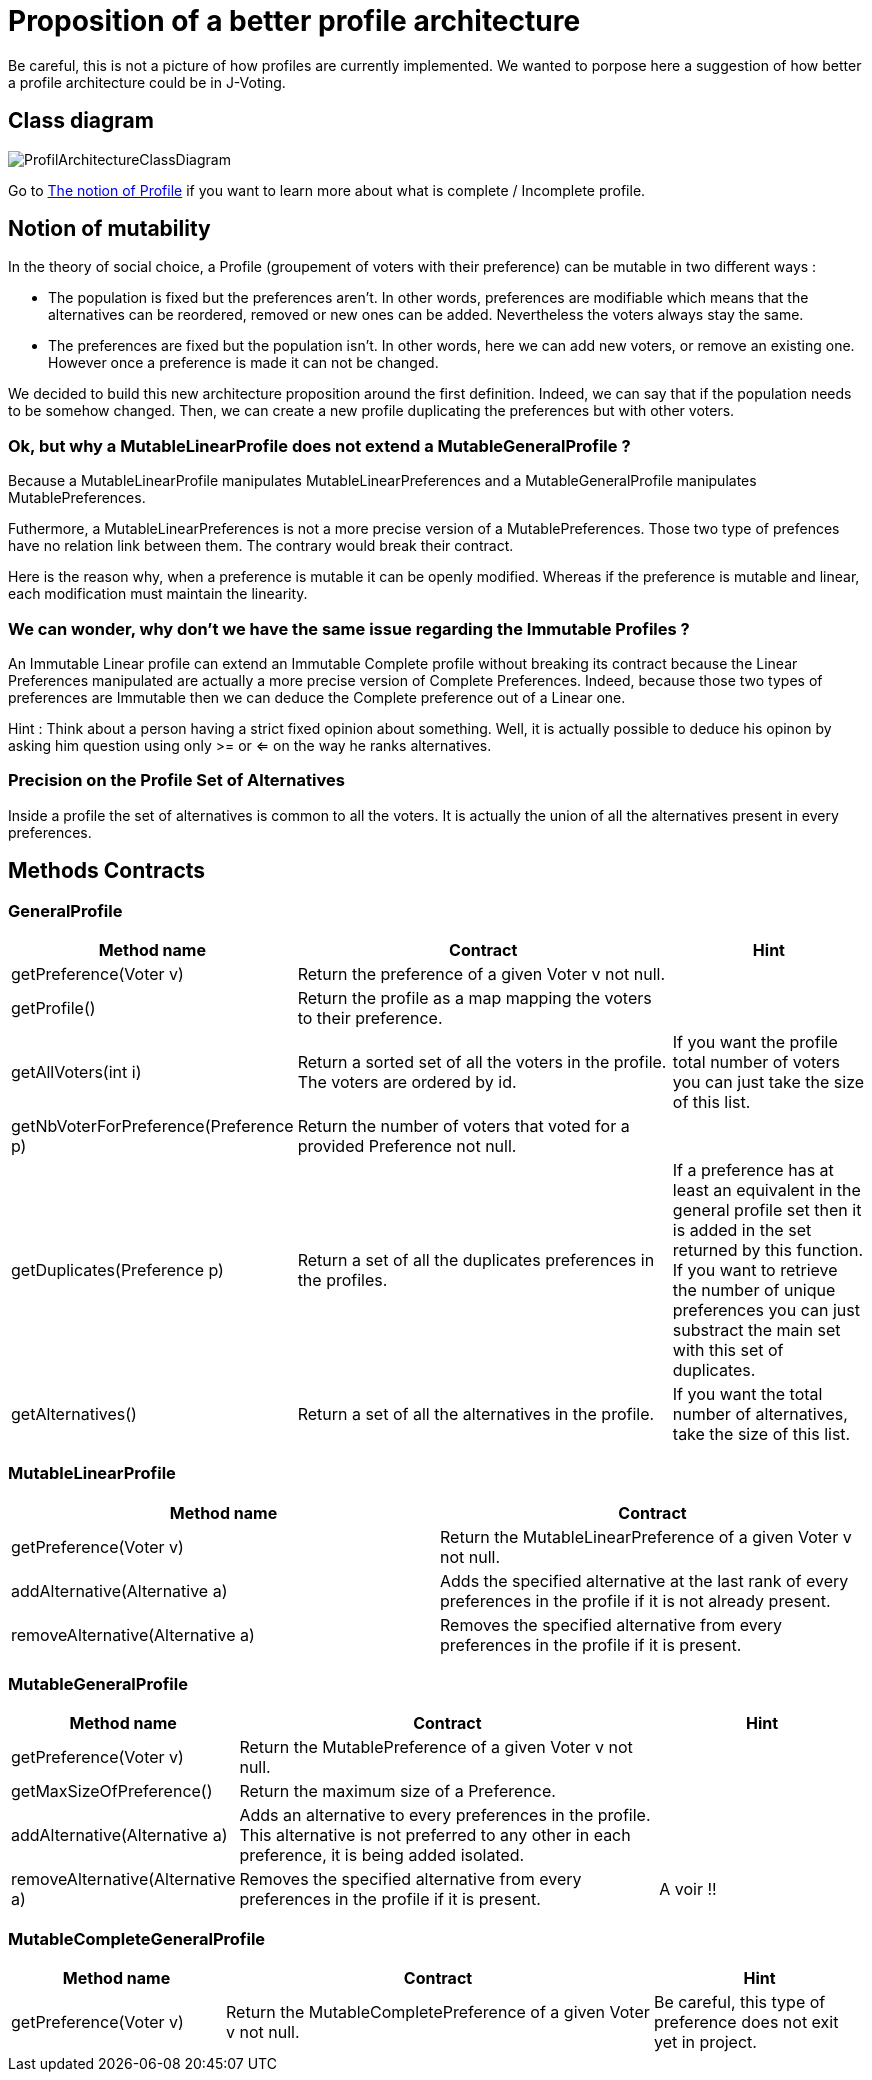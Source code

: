 = Proposition of a better profile architecture 

Be careful, this is not a picture of how profiles are currently implemented. We wanted to porpose here a suggestion of how better a profile architecture could be in J-Voting. 

== Class diagram

image:../assets/ProfilArchitectureClassDiagram.png[ProfilArchitectureClassDiagram]


Go to link:chapters/profileInterfaces.adoc[The notion of Profile] if you want to learn more about what is complete / Incomplete profile.

== Notion of mutability 

In the theory of social choice, a Profile (groupement of voters with their preference) can be mutable in two different ways : 

- The population is fixed but the preferences aren't.
In other words, preferences are modifiable which means that the  alternatives can be reordered, removed or new ones can be added. Nevertheless the voters always stay the same. 

- The preferences are fixed but the population isn't.
In other words, here we can add new voters, or remove an existing one. However once a preference is made it can not be changed.

We decided to build this new architecture proposition around the first definition. Indeed, we can say that if the population needs to be somehow changed. Then, we can create a new profile duplicating the preferences but with other voters. 


=== Ok, but why a MutableLinearProfile does not extend a MutableGeneralProfile ? 

Because a MutableLinearProfile manipulates MutableLinearPreferences and a MutableGeneralProfile manipulates MutablePreferences. 

Futhermore, a MutableLinearPreferences is not a more precise version of a MutablePreferences. Those two type of prefences have no relation link between them. The contrary would break their contract. 

Here is the reason why, when a preference is mutable it can be openly modified. Whereas if the preference is mutable and linear, each modification must maintain the linearity. 



=== We can wonder, why don't we have the same issue regarding the Immutable Profiles ?

An Immutable Linear profile can extend an Immutable Complete profile without breaking its contract because the Linear Preferences manipulated are actually a more precise version of Complete Preferences. Indeed, because those two types of preferences are Immutable then we can deduce the Complete preference out of a Linear one. 

Hint : Think about a person having a strict fixed opinion about something. Well, it is actually possible to deduce his opinon by asking him question using only >= or <= on the way he ranks alternatives. 


=== Precision on the Profile Set of Alternatives

Inside a profile the set of alternatives is common to all the voters. It is actually the union of all the alternatives present in every preferences.


== Methods Contracts

=== *GeneralProfile*

[cols="1,2,1", options="header"] 
|===
|Method name
|Contract
|Hint

| getPreference(Voter v)
| Return the preference of a given Voter v not null. 
|

| getProfile()
| Return the profile as a map mapping the voters to their preference.
|

|getAllVoters(int i)
| Return a sorted set of all the voters in the profile. The voters are ordered by id.
| If you want the profile total number of voters you can just take the size of this list.

|getNbVoterForPreference(Preference p)
| Return the number of voters that voted for a provided Preference not null.
|

|getDuplicates(Preference p)
| Return a set of all the duplicates preferences in the profiles.
| If a preference has at least an equivalent in the general profile set then it is added in the set returned by this function. 
If you want to retrieve the number of unique preferences you can just substract the main set with this set of duplicates.

|getAlternatives()
| Return a set of all the alternatives in the profile.
| If you want the total number of alternatives, take the size of this list. 

|===


=== *MutableLinearProfile*

[cols="1,1", options="header"] 
|===
|Method name
|Contract


| getPreference(Voter v)
| Return the MutableLinearPreference of a given Voter v not null. 


| addAlternative(Alternative a)
|  Adds the specified alternative at the last rank of every preferences in the profile if it is not already present.


|removeAlternative(Alternative a)
| Removes the specified alternative from every preferences in the profile if it is present.

|===

=== *MutableGeneralProfile*

[cols="1,2,1", options="header"] 
|===
|Method name
|Contract
|Hint

| getPreference(Voter v)
| Return the MutablePreference of a given Voter v not null. 
|

| getMaxSizeOfPreference()
| Return the maximum size of a Preference.
|

| addAlternative(Alternative a)
| Adds an alternative to every preferences in the profile. This alternative is not preferred to any other in each preference, it is being added isolated.
| 

|removeAlternative(Alternative a)
| Removes the specified alternative from every preferences in the profile if it is present.
| A voir !! 


|===

=== *MutableCompleteGeneralProfile*

[cols="1,2,1", options="header"] 
|===
|Method name
|Contract
|Hint


| getPreference(Voter v)
| Return the MutableCompletePreference of a given Voter v not null. 
| Be careful, this type of preference does not exit yet in project. 

|===
